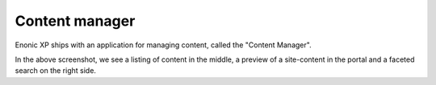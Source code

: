 .. _content-content-manager:

Content manager
===============

Enonic XP ships with an application for managing content, called the "Content Manager".

.. image:: images/content-manager.png

In the above screenshot, we see a listing of content in the middle, a preview of a site-content in the portal and a faceted search on the right side.
